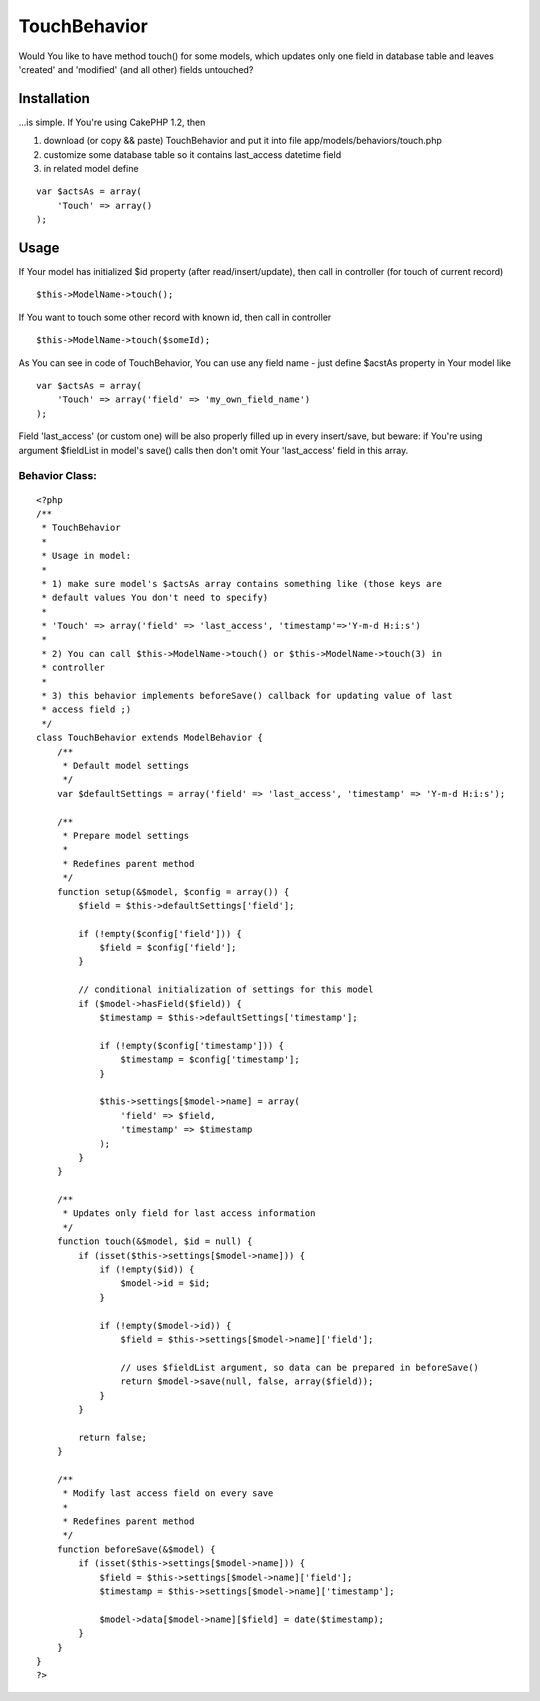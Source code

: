 TouchBehavior
=============

Would You like to have method touch() for some models, which updates
only one field in database table and leaves 'created' and 'modified'
(and all other) fields untouched?


Installation
~~~~~~~~~~~~

...is simple. If You're using CakePHP 1.2, then

#. download (or copy && paste) TouchBehavior and put it into file
   app/models/behaviors/touch.php
#. customize some database table so it contains last_access datetime
   field
#. in related model define

::

    
        var $actsAs = array(
            'Touch' => array()
        );





Usage
~~~~~

If Your model has initialized $id property (after read/insert/update),
then call in controller (for touch of current record)

::

    
    $this->ModelName->touch();



If You want to touch some other record with known id, then call in
controller

::

    
    $this->ModelName->touch($someId);



As You can see in code of TouchBehavior, You can use any field name -
just define $acstAs property in Your model like

::

    
        var $actsAs = array(
            'Touch' => array('field' => 'my_own_field_name')
        );



Field 'last_access' (or custom one) will be also properly filled up in
every insert/save, but beware: if You're using argument $fieldList in
model's save() calls then don't omit Your 'last_access' field in this
array.



Behavior Class:
```````````````

::

    <?php 
    /**
     * TouchBehavior
     * 
     * Usage in model: 
     * 
     * 1) make sure model's $actsAs array contains something like (those keys are
     * default values You don't need to specify)
     * 
     * 'Touch' => array('field' => 'last_access', 'timestamp'=>'Y-m-d H:i:s')
     * 
     * 2) You can call $this->ModelName->touch() or $this->ModelName->touch(3) in
     * controller
     * 
     * 3) this behavior implements beforeSave() callback for updating value of last
     * access field ;)
     */
    class TouchBehavior extends ModelBehavior {
        /**
         * Default model settings
         */
        var $defaultSettings = array('field' => 'last_access', 'timestamp' => 'Y-m-d H:i:s');
    
        /**
         * Prepare model settings
         * 
         * Redefines parent method
         */
        function setup(&$model, $config = array()) {
            $field = $this->defaultSettings['field'];
    
            if (!empty($config['field'])) {
                $field = $config['field'];
            }
    
            // conditional initialization of settings for this model
            if ($model->hasField($field)) {
                $timestamp = $this->defaultSettings['timestamp'];
                
                if (!empty($config['timestamp'])) {
                    $timestamp = $config['timestamp'];
                }
    
                $this->settings[$model->name] = array(
                    'field' => $field, 
                    'timestamp' => $timestamp
                );
            }
        }
    
        /**
         * Updates only field for last access information
         */
        function touch(&$model, $id = null) {
            if (isset($this->settings[$model->name])) {
                if (!empty($id)) {
                    $model->id = $id; 
                }
    
                if (!empty($model->id)) {
                    $field = $this->settings[$model->name]['field'];
    
                    // uses $fieldList argument, so data can be prepared in beforeSave()
                    return $model->save(null, false, array($field));
                }
            }
            
            return false;
        }
    
        /**
         * Modify last access field on every save
         * 
         * Redefines parent method
         */
        function beforeSave(&$model) {
            if (isset($this->settings[$model->name])) {
                $field = $this->settings[$model->name]['field'];
                $timestamp = $this->settings[$model->name]['timestamp'];
    
                $model->data[$model->name][$field] = date($timestamp);
            }
        }
    }
    ?>



.. author:: polk
.. categories:: articles, behaviors
.. tags:: actsas,behavior,beforeSave,touch,Behaviors

